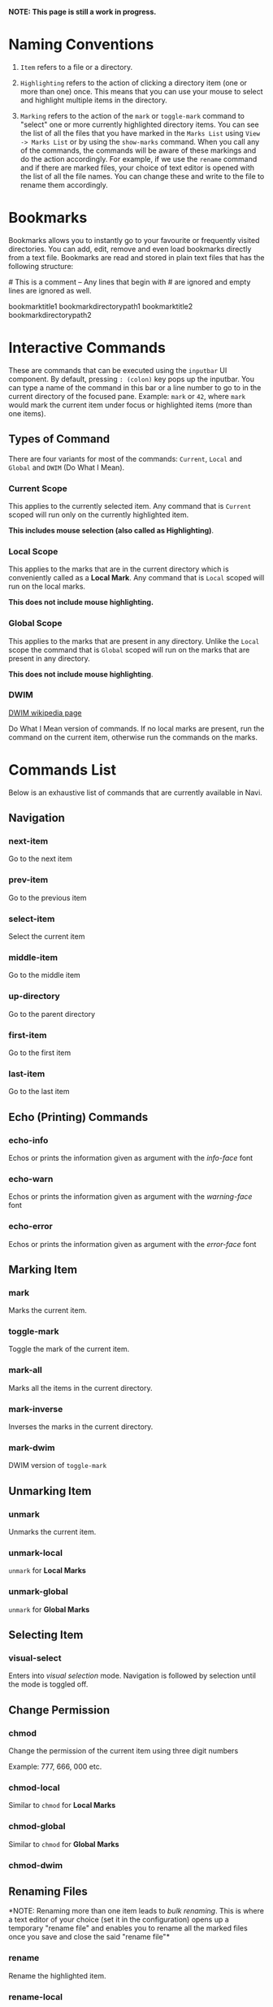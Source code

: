 *NOTE: This page is still a work in progress.*

* Naming Conventions
1. =Item= refers to a file or a directory.

2. =Highlighting= refers to the action of clicking a directory item (one
   or more than one) once. This means that you can use your mouse to
   select and highlight multiple items in the directory.

3. =Marking= refers to the action of the =mark= or =toggle-mark= command
   to "select" one or more currently highlighted directory items. You
   can see the list of all the files that you have marked in the
   =Marks List= using =View -> Marks List= or by using the =show-marks=
   command. When you call any of the commands, the commands will be
   aware of these markings and do the action accordingly. For example,
   if we use the =rename= command and if there are marked files, your
   choice of text editor is opened with the list of all the file names.
   You can change these and write to the file to rename them
   accordingly.

* Bookmarks
Bookmarks allows you to instantly go to your favourite or frequently
visited directories. You can add, edit, remove and even load bookmarks
directly from a text file. Bookmarks are read and stored in plain text
files that has the following structure:

​# This is a comment -- Any lines that begin with # are ignored and empty
lines are ignored as well.

bookmarktitle1 bookmarkdirectorypath1 bookmarktitle2
bookmarkdirectorypath2

* Interactive Commands
These are commands that can be executed using the =inputbar= UI
component. By default, pressing =: (colon)= key pops up the inputbar.
You can type a name of the command in this bar or a line number to go to
in the current directory of the focused pane. Example: =mark= or =42=,
where =mark= would mark the current item under focus or highlighted
items (more than one items).

** Types of Command
There are four variants for most of the commands: =Current=, =Local=
and =Global= and =DWIM= (Do What I Mean).

*** Current Scope
This applies to the currently selected item. Any command that is
=Current= scoped will run only on the currently highlighted item.

*This includes mouse selection (also called as Highlighting)*.

*** Local Scope
This applies to the marks that are in the current directory which is
conveniently called as a *Local Mark*. Any command that is =Local=
scoped will run on the local marks.

*This does not include mouse highlighting.*

*** Global Scope
This applies to the marks that are present in any directory. Unlike the
=Local= scope the command that is =Global= scoped will run on the marks
that are present in any directory.

*This does not include mouse highlighting*.

*** DWIM

[[https://en.wikipedia.org/wiki/DWIM][DWIM wikipedia page]]

Do What I Mean version of commands. If no local marks are present, run the command on the current item, otherwise run the commands on the marks.

* Commands List
Below is an exhaustive list of commands that are currently available in
Navi.

** Navigation
*** next-item

Go to the next item

*** prev-item

Go to the previous item

*** select-item

Select the current item

*** middle-item

Go to the middle item

*** up-directory

Go to the parent directory

*** first-item

Go to the first item

*** last-item

Go to the last item

** Echo (Printing) Commands
*** echo-info

Echos or prints the information given as argument with the /info-face/ font

*** echo-warn

Echos or prints the information given as argument with the /warning-face/ font

*** echo-error

Echos or prints the information given as argument with the /error-face/ font

** Marking Item
*** mark
Marks the current item.

*** toggle-mark
Toggle the mark of the current item.

*** mark-all
Marks all the items in the current directory.

*** mark-inverse
Inverses the marks in the current directory.

*** mark-dwim

DWIM version of =toggle-mark=

** Unmarking Item
*** unmark
Unmarks the current item.

*** unmark-local
=unmark= for *Local Marks*

*** unmark-global
=unmark= for *Global Marks*

** Selecting Item
*** visual-select

Enters into /visual selection/ mode. Navigation is followed by selection until the mode is toggled off.

** Change Permission
*** chmod
Change the permission of the current item using three digit numbers

Example: 777, 666, 000 etc.

*** chmod-local
Similar to =chmod= for *Local Marks*

*** chmod-global
Similar to =chmod= for *Global Marks*

*** chmod-dwim
** Renaming Files
*NOTE: Renaming more than one item leads to /bulk renaming/. This is
where a text editor of your choice (set it in the configuration) opens
up a temporary "rename file" and enables you to rename all the marked
files once you save and close the said "rename file"*
*** rename
Rename the highlighted item.

*** rename-local
=rename= for *Local Marks*

*** rename-global
=rename= for *Global Marks*

*** rename-dwim
** Cutting Files
*** cut
Cut (prepare for moving) the current item.

*** cut-local
=cut= for *Local Marks*

*** cut-global
=cut= for *Global Marks*
*** cut-dwim
** Copying Files
*** copy
Copy the current item.

*** copy-local
=copy= for *Local Marks*

*** copy-global
=copy= for *Global Marks*

*** copy-dwim
** Pasting (Moving) Files
*** paste
Paste (Move) the current item.

** Deleting Files
*** delete
Delete the highlighted items(s).

*WARNING: Please be careful when using this command, this does not trash
the items, it directly deletes them. If you want to trash use the
/trash/ command*

*** delete-local
=delete= for *Local Marks*

*** delete-global
=delete= for *Global Marks*

*** delete-dwim
** Trashing Files
*** trash
Trash the current item.

*** trash-local
=trash= for *Local Marks*

*** trash-global
=trash= for *Global Marks*

*** trash-dwim
** Filtering Items
*** filter
Set a filter to directory.

Example: =*= displays everything, =*.csv= displays only the csv files,
=*.png= displays only the png files

*** reset-filter
Reset the appplied filter.

*** hidden-files
Toggles the hidden files.

NOTE: Hidden files are those items whose name start with a period like
=.config=, =.gitignore= etc.

** Panes

*** bookmark-pane
Opens the bookmarks list.

*** marks-pane
Opens the marks list.

*** messages-pane
Opens the messages list.

*** preview-pane
Toggles the preview pane.

The preview pane handles previewing images (good number of formats) and
PDF documents (first page) =asynchronously=. This means that the
previewing experience will be seamless and without any lag. Navi uses
=ImageMagick= library under the hood for previewing images and therefore
any image formats supported my ImageMagick is supported by Navi.

*** shortcuts-pane

This displays the list of all the shortcuts that have been assigned.

** Misc
*** execute-extended-command

This is the function that pops up the inputbar to enter the interactive commands.

*** menu-bar
Toggles the menu bar.

*** focus-path
Focuses the path widget and sets it in edit mode.

*** item-property
Display the property of the currently focused item.

*** toggle-header

Toggle the display of header information.

*** toggle-cycle

Toggle the cycle (last item to first item and vice-versa) during navigation.

*** refresh
Force refresh the current directory.

*NOTE: By default, Navi watches the directory for changes and loads
them, so there is no requirement to refresh the directory. This command
is there just in case something does not look right.*

*** mouse-scroll

Toggle mouse scroll support for file panel

*** reload-config

Re-reads the configuration file if it exists and loads the configurations.

** Shell Commands
*** TODO shell-command
Run a shell command /synchronously/ (blocking).

*NOTE: This blocks the main GUI thread until the command finished
executing*

*** TODO shell-command-async
Run a shell command /asynchronously/ (non-blocking).

The running commands can be seen in the =Task Widget=

** Bookmarks

*** bookmark-add
Add a new non-existing bookmark

*** bookmark-remove
Remove an existing bookmark

*** bookmark-edit
Edit an existing bookmark

- Args:

  =title= - this tells Navi to edit the bookmark title =path= - this
  tells Navi to edit the bookmark directory that the bookmark points to

*** bookmark-go
Go to the directory pointed by the bookmark

- Args:

  =bookmark-name= - a unique bookmark name

*** bookmark-save
Save the bookmarks that have been added.

*NOTE: Saving of the bookmarks added is done when the application exits.
If you feel insecure about losing your bookmarks, then you can run this
command manually.*

** Searching Items
Searching is *Regular Expression* enabled. So you can pinpoint exactly
the file that you want to look for.

*** search
Searches the current directory for the search term

*** search-next
Goes to the next best match for the search term

*** search-prev
Goes to the previous best match for the search term

** Sorting Items

*** sort-name

Sorts the directory by /name/ in *ascending order* with the directories listed first.

*** sort-name-desc

Sorts the directory by /name/ in *descending order* with the directories listed first.

*** sort-date

Sorts the directory by /date/ in *ascending order* with the directories listed first.

*** sort-date-desc

Sorts the directory by /date/ in *descending order* with the directories listed first.

*** sort-size

Sorts the directory by /size/ in *ascending order* with the directories listed first.

*** sort-size-desc

Sorts the directory by /size/ in *descending order* with the directories listed first.

* Linux Only
Sorry, this software is built keeping in mind Linux and it's derivatives
only.

* Configuration with Lua
Navi can be configured using lua. The default configuration file is
provided in this git repository. Navi looks for the configuration file
in the XDG standard config directory (=~/.config=). You can place your
configuration file in the =~/.config/navi/= directory. The configuration
file should be named =config.lua=.

Configuration includes all the settings that can be changed for Navi and
keybindings can also be changed.

*TL;DR: Navi configuration file (config.lua) should be placed at this
location ( =~/.config/navi/config.lua=)*

Copy and paste the following template config file into the configuration directory.

#+begin_src lua
settings = {
    ui = {
        preview_pane = {
            shown = false,
            max_file_size = "2.4M", -- max file size to preview
            fraction = 0.2,
        },

        menu_bar = {
            shown = false
        },

        status_bar = {
            shown = true
        },

        input_bar = {
            background = "#FF5000",
            foreground = "#FFFFFF",
            font = "JetBrainsMono Nerd Font Mono",
        },

        path_bar = {
            shown = true,
        },

        file_pane = {
            symlink = {
                shown = true,
                foreground = "#FF5000",
                separator = "->",
            },

            columns = {
                name = "NAME",
                -- permission = "PERM",
                -- modified_date = "Date",
                -- size = "SIZE"
            },
            headers = false,
            cycle = true,
            mark = {
                foreground = "#FF5000",
                background = nil,
                italic = true,
                bold = nil,
                font = "JetBrainsMono Nerd Font Mono",
                header = {
                    foreground = "#FF5000",
                    background = "#FFFFFF",
                    italic = nil,
                    bold = true,
                }
            },
        }
    }
}

keybindings = {
    { key = "h", command = "up-directory", desc = "Go to the parent directory" },
    { key = "j", command = "next-item", desc = "Go to the next item" },
    { key = "k", command = "prev-item", desc = "Go to the previous item" },
    { key = "l", command = "select-item", desc = "Select item" },
    { key = "f", command = "filter", desc = "Filter item visibility" },
    { key = "g,g", command = "first-item", desc = "Go to the first item" },
    { key = "z,z", command = "middle-item", desc = "Go to middle item" },
    { key = "Shift+g", command = "last-item", desc = "Go to the last item" },
    { key = "Shift+r", command = "rename-dwim", desc = "Rename item(s)" },
    { key = "Shift+d", command = "delete-dwim", desc = "Delete item(s)" },
    { key = "Space", command = "toggle-mark", desc = "Mark item(s)" },
    { key = "F5", command = "refresh", desc = "Refresh current directory" },
    { key = "Shift+Space", command = "mark-inverse", desc = "Mark inverse item(s)" },
    { key = "Shift+v", command = "visual-select", desc = "Visual selection mode" },
    { key = ":", command = "execute-extended-command", desc = "Execute extended command" },
    { key = "y,y", command = "copy-dwim", desc = "Copy item(s)" },
    { key = "p", command = "paste", desc = "Paste item(s)" },
    { key = "Shift+u", command = "unmark-local", desc = "Unmark all item(s)" },
    { key = "/", command = "search", desc = "Search (regex)" },
    { key = "n", command = "search-next", desc = "Search next" },
    { key = "Shift+n", command = "search-prev", desc = "Search previous" },
    { key = "Ctrl+m", command = "toggle-menu-bar", desc = "Toggle menu bar" },
    { key = "Ctrl+p", command = "preview-pane", desc = "Toggle preview pane" },
    { key = "Ctrl+l", command = "focus-path", desc = "Focus path bar" },
    { key = "Shift+t", command = "trash-dwim", desc = "Trash item(s)" },
    { key = ".", command = "toggle-hidden-files", desc = "Toggle hidden items" },
}
#+end_src

* TODO Scripting with Lua
Navi can be scripted to include custom actions by subscribing to hooks
and perform custom actions in response to those hooks.
